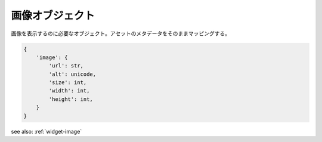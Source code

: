 .. _object-image:

画像オブジェクト
---------------------------

画像を表示するのに必要なオブジェクト。アセットのメタデータをそのままマッピングする。

.. code-block:: python

 {
     'image': {
         'url': str,
         'alt': unicode,
         'size': int,
         'width': int,
         'height': int,
     }
 }


see also: :ref:`widget-image`

